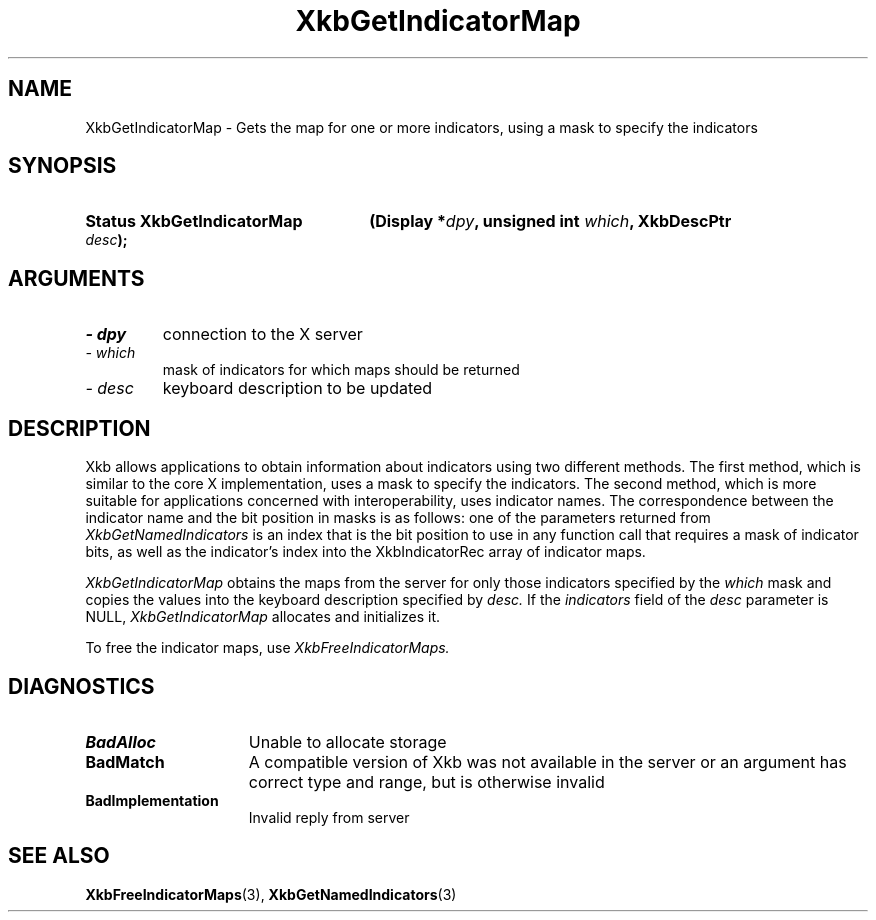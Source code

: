 .\" Copyright 1999 Oracle and/or its affiliates. All rights reserved.
.\"
.\" Permission is hereby granted, free of charge, to any person obtaining a
.\" copy of this software and associated documentation files (the "Software"),
.\" to deal in the Software without restriction, including without limitation
.\" the rights to use, copy, modify, merge, publish, distribute, sublicense,
.\" and/or sell copies of the Software, and to permit persons to whom the
.\" Software is furnished to do so, subject to the following conditions:
.\"
.\" The above copyright notice and this permission notice (including the next
.\" paragraph) shall be included in all copies or substantial portions of the
.\" Software.
.\"
.\" THE SOFTWARE IS PROVIDED "AS IS", WITHOUT WARRANTY OF ANY KIND, EXPRESS OR
.\" IMPLIED, INCLUDING BUT NOT LIMITED TO THE WARRANTIES OF MERCHANTABILITY,
.\" FITNESS FOR A PARTICULAR PURPOSE AND NONINFRINGEMENT.  IN NO EVENT SHALL
.\" THE AUTHORS OR COPYRIGHT HOLDERS BE LIABLE FOR ANY CLAIM, DAMAGES OR OTHER
.\" LIABILITY, WHETHER IN AN ACTION OF CONTRACT, TORT OR OTHERWISE, ARISING
.\" FROM, OUT OF OR IN CONNECTION WITH THE SOFTWARE OR THE USE OR OTHER
.\" DEALINGS IN THE SOFTWARE.
.\"
.TH XkbGetIndicatorMap 3 "libX11 1.8" "X Version 11" "XKB FUNCTIONS"
.SH NAME
XkbGetIndicatorMap \- Gets the map for one or more indicators, using a mask to 
specify the indicators
.SH SYNOPSIS
.HP
.B Status XkbGetIndicatorMap
.BI "(\^Display *" "dpy" "\^,"
.BI "unsigned int " "which" "\^,"
.BI "XkbDescPtr " "desc" "\^);"
.if n .ti +5n
.if t .ti +.5i
.SH ARGUMENTS
.TP
.I \- dpy
connection to the X server
.TP
.I \- which
mask of indicators for which maps should be returned
.TP
.I \- desc
keyboard description to be updated
.SH DESCRIPTION
.LP
Xkb allows applications to obtain information about indicators using two 
different methods. The first method, which is similar to the core X 
implementation, uses a mask to specify the indicators. The second method, which 
is more suitable for applications concerned with interoperability, uses 
indicator names. The correspondence between the indicator name and the bit 
position in masks is as follows: one of the parameters returned from
.I XkbGetNamedIndicators 
is an index that is the bit position to use in any function call that requires a 
mask of indicator bits, as well as the indicator's index into the 
XkbIndicatorRec array of indicator maps.


.I XkbGetIndicatorMap 
obtains the maps from the server for only those indicators specified by the 
.I which 
mask and copies the values into the keyboard description specified by 
.I desc. 
If the 
.I indicators 
field of the 
.I desc 
parameter is NULL, 
.I XkbGetIndicatorMap 
allocates and initializes it.

To free the indicator maps, use 
.I XkbFreeIndicatorMaps.
.SH DIAGNOSTICS
.TP 15
.B BadAlloc
Unable to allocate storage
.TP 15
.B BadMatch
A compatible version of Xkb was not available in the server or an argument has 
correct type and range, but is otherwise invalid
.TP 15
.B BadImplementation
Invalid reply from server
.SH "SEE ALSO"
.BR XkbFreeIndicatorMaps (3),
.BR XkbGetNamedIndicators (3)

